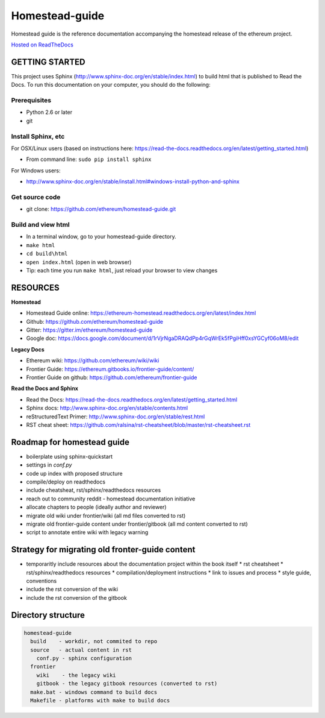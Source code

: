 *****************************
Homestead-guide
*****************************

Homestead guide is the reference documentation accompanying the homestead release of the ethereum project.

`Hosted on ReadTheDocs`_

GETTING STARTED
======================

This project uses Sphinx (http://www.sphinx-doc.org/en/stable/index.html) to build html that is published to Read the Docs. To run this documentation on your computer, you should do the following:

Prerequisites
---------------------
* Python 2.6 or later
* git

Install Sphinx, etc
---------------------
For OSX/Linux users (based on instructions here: https://read-the-docs.readthedocs.org/en/latest/getting_started.html)

* From command line: ``sudo pip install sphinx``

For Windows users:

* http://www.sphinx-doc.org/en/stable/install.html#windows-install-python-and-sphinx

Get source code
---------------------
* git clone: https://github.com/ethereum/homestead-guide.git

Build and view html
---------------------
* In a terminal window, go to your homestead-guide directory.
* ``make html``
* ``cd build\html``
* ``open index.html`` (open in web browser)
* Tip: each time you run ``make html``, just reload your browser to view changes


RESOURCES
======================

**Homestead**

* Homestead Guide online: https://ethereum-homestead.readthedocs.org/en/latest/index.html
* Github: https://github.com/ethereum/homestead-guide
* Gitter: https://gitter.im/ethereum/homestead-guide
* Google doc: https://docs.google.com/document/d/1rVjrNgaDRAQdPp4rGqWrEk5fPgiHff0xsYGCyf06oM8/edit

**Legacy Docs**

* Ethereum wiki: https://github.com/ethereum/wiki/wiki
* Frontier Guide: https://ethereum.gitbooks.io/frontier-guide/content/
* Frontier Guide on github: https://github.com/ethereum/frontier-guide

**Read the Docs and Sphinx**

- Read the Docs: https://read-the-docs.readthedocs.org/en/latest/getting_started.html
- Sphinx docs: http://www.sphinx-doc.org/en/stable/contents.html
- reStructuredText Primer: http://www.sphinx-doc.org/en/stable/rest.html
- RST cheat sheet: https://github.com/ralsina/rst-cheatsheet/blob/master/rst-cheatsheet.rst


Roadmap for homestead guide
==============================

* boilerplate using sphinx-quickstart
* settings in `conf.py`
* code up index with proposed structure
* compile/deploy on readthedocs
* include cheatsheat, rst/sphinx/readthedocs resources
* reach out to community reddit - homestead documentation initiative
* allocate chapters to people (ideally author and reviewer)
* migrate old wiki under frontier/wiki (all md files converted to rst)
* migrate old frontier-guide content under frontier/gitbook (all md content converted to rst)
* script to annotate entire wiki with legacy warning

Strategy for migrating old fronter-guide content
========================================================

* temporaritly include resources about the documentation project within the book itself
  * rst cheatsheet
  * rst/sphinx/readthedocs resources
  * compilation/deployment instructions
  * link to issues and process
  * style guide, conventions
* include the rst conversion of the wiki
* include the rst conversion of the gitbook

Directory structure
=========================

.. code-block::

    homestead-guide
      build    - workdir, not commited to repo
      source   - actual content in rst
        conf.py - sphinx configuration
      frontier
        wiki    - the legacy wiki
        gitbook - the legacy gitbook resources (converted to rst)
      make.bat - windows command to build docs
      Makefile - platforms with make to build docs


.. _Hosted on ReadTheDocs: https://ethereum-homestead.readthedocs.org/en/latest/
